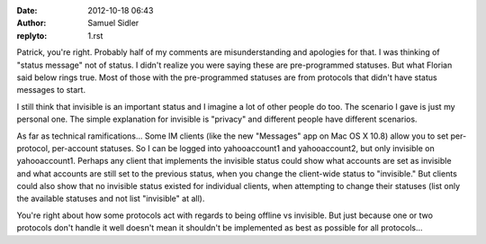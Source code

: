 :date: 2012-10-18 06:43
:author: Samuel Sidler
:replyto: 1.rst

Patrick, you're right. Probably half of my comments are misunderstanding and
apologies for that. I was thinking of "status message" not of status. I didn't
realize you were saying these are pre-programmed statuses. But what Florian said
below rings true. Most of those with the pre-programmed statuses are from
protocols that didn't have status messages to start.

I still think that invisible is an important status and I imagine a lot of other
people do too. The scenario I gave is just my personal one. The simple
explanation for invisible is "privacy" and different people have different
scenarios.

As far as technical ramifications... Some IM clients (like the new "Messages"
app on Mac OS X 10.8) allow you to set per-protocol, per-account statuses. So I
can be logged into yahooaccount1 and yahooaccount2, but only invisible on
yahooaccount1. Perhaps any client that implements the invisible status could
show what accounts are set as invisible and what accounts are still set to the
previous status, when you change the client-wide status to "invisible." But
clients could also show that no invisible status existed for individual clients,
when attempting to change their statuses (list only the available statuses and
not list "invisible" at all).

You're right about how some protocols act with regards to being offline vs
invisible. But just because one or two protocols don't handle it well doesn't
mean it shouldn't be implemented as best as possible for all protocols...

